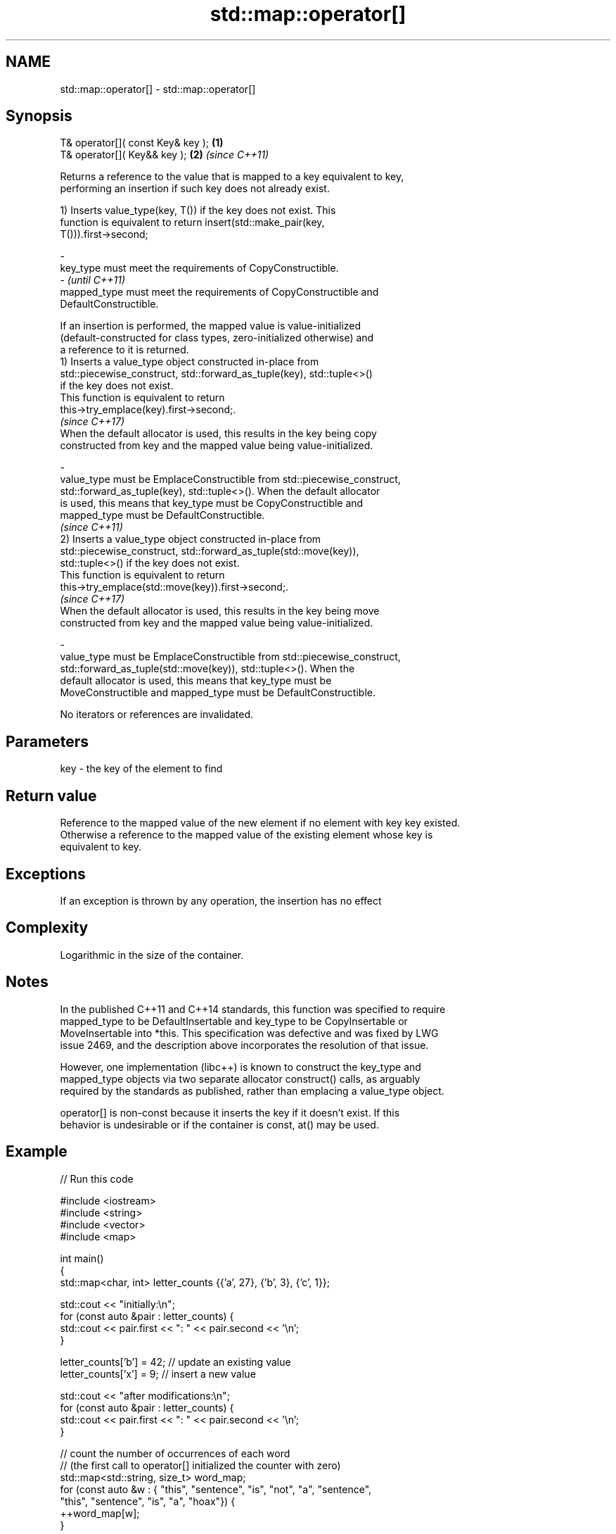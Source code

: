 .TH std::map::operator[] 3 "2017.04.02" "http://cppreference.com" "C++ Standard Libary"
.SH NAME
std::map::operator[] \- std::map::operator[]

.SH Synopsis
   T& operator[]( const Key& key ); \fB(1)\fP
   T& operator[]( Key&& key );      \fB(2)\fP \fI(since C++11)\fP

   Returns a reference to the value that is mapped to a key equivalent to key,
   performing an insertion if such key does not already exist.

   1) Inserts value_type(key, T()) if the key does not exist. This
   function is equivalent to return insert(std::make_pair(key,
   T())).first->second;

   -
   key_type must meet the requirements of CopyConstructible.
   -                                                                      \fI(until C++11)\fP
   mapped_type must meet the requirements of CopyConstructible and
   DefaultConstructible.

   If an insertion is performed, the mapped value is value-initialized
   (default-constructed for class types, zero-initialized otherwise) and
   a reference to it is returned.
   1) Inserts a value_type object constructed in-place from
   std::piecewise_construct, std::forward_as_tuple(key), std::tuple<>()
   if the key does not exist.
   This function is equivalent to return
   this->try_emplace(key).first->second;.
   \fI(since C++17)\fP
   When the default allocator is used, this results in the key being copy
   constructed from key and the mapped value being value-initialized.

   -
   value_type must be EmplaceConstructible from std::piecewise_construct,
   std::forward_as_tuple(key), std::tuple<>(). When the default allocator
   is used, this means that key_type must be CopyConstructible and
   mapped_type must be DefaultConstructible.
                                                                          \fI(since C++11)\fP
   2) Inserts a value_type object constructed in-place from
   std::piecewise_construct, std::forward_as_tuple(std::move(key)),
   std::tuple<>() if the key does not exist.
   This function is equivalent to return
   this->try_emplace(std::move(key)).first->second;.
   \fI(since C++17)\fP
   When the default allocator is used, this results in the key being move
   constructed from key and the mapped value being value-initialized.

   -
   value_type must be EmplaceConstructible from std::piecewise_construct,
   std::forward_as_tuple(std::move(key)), std::tuple<>(). When the
   default allocator is used, this means that key_type must be
   MoveConstructible and mapped_type must be DefaultConstructible.

   No iterators or references are invalidated.

.SH Parameters

   key - the key of the element to find

.SH Return value

   Reference to the mapped value of the new element if no element with key key existed.
   Otherwise a reference to the mapped value of the existing element whose key is
   equivalent to key.

.SH Exceptions

   If an exception is thrown by any operation, the insertion has no effect

.SH Complexity

   Logarithmic in the size of the container.

.SH Notes

   In the published C++11 and C++14 standards, this function was specified to require
   mapped_type to be DefaultInsertable and key_type to be CopyInsertable or
   MoveInsertable into *this. This specification was defective and was fixed by LWG
   issue 2469, and the description above incorporates the resolution of that issue.

   However, one implementation (libc++) is known to construct the key_type and
   mapped_type objects via two separate allocator construct() calls, as arguably
   required by the standards as published, rather than emplacing a value_type object.

   operator[] is non-const because it inserts the key if it doesn't exist. If this
   behavior is undesirable or if the container is const, at() may be used.

.SH Example

   
// Run this code

 #include <iostream>
 #include <string>
 #include <vector>
 #include <map>
  
 int main()
 {
     std::map<char, int> letter_counts {{'a', 27}, {'b', 3}, {'c', 1}};
  
     std::cout << "initially:\\n";
     for (const auto &pair : letter_counts) {
         std::cout << pair.first << ": " << pair.second << '\\n';
     }
  
     letter_counts['b'] = 42;  // update an existing value
     letter_counts['x'] = 9;  // insert a new value
  
     std::cout << "after modifications:\\n";
     for (const auto &pair : letter_counts) {
         std::cout << pair.first << ": " << pair.second << '\\n';
     }
  
     // count the number of occurrences of each word
     // (the first call to operator[] initialized the counter with zero)
     std::map<std::string, size_t>  word_map;
     for (const auto &w : { "this", "sentence", "is", "not", "a", "sentence",
                            "this", "sentence", "is", "a", "hoax"}) {
         ++word_map[w];
     }
  
     for (const auto &pair : word_map) {
         std::cout << pair.second << " occurrences of word '" << pair.first << "'\\n";
     }
 }

.SH Output:

 initially:
 a: 27
 b: 3
 c: 1
 after modifications:
 a: 27
 b: 42
 c: 1
 x: 9
 2 occurrences of word 'a'
 1 occurrences of word 'hoax'
 2 occurrences of word 'is'
 1 occurrences of word 'not'
 3 occurrences of word 'sentence'
 2 occurrences of word 'this'

.SH See also

   at               access specified element with bounds checking
   \fI(C++11)\fP          \fI(public member function)\fP 
   insert_or_assign inserts an element or assigns to the current element if the key
   \fI(C++17)\fP          already exists
                    \fI(public member function)\fP 
   try_emplace      inserts in-place if the key does not exist, does nothing if the key
   \fI(C++17)\fP          exists
                    \fI(public member function)\fP 
